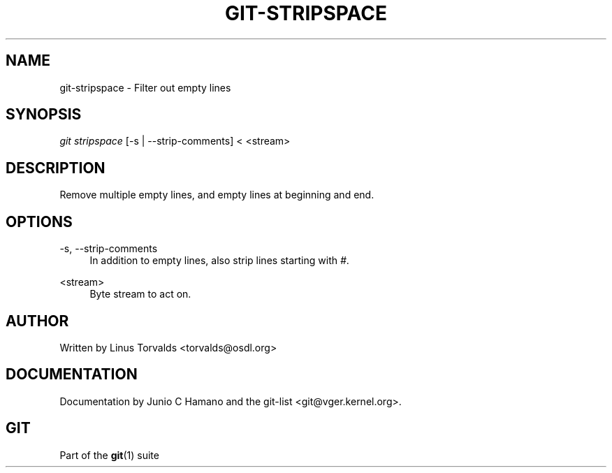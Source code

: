 .\"     Title: git-stripspace
.\"    Author: 
.\" Generator: DocBook XSL Stylesheets v1.73.2 <http://docbook.sf.net/>
.\"      Date: 10/31/2008
.\"    Manual: Git Manual
.\"    Source: Git 1.6.0.2.287.g3791f
.\"
.TH "GIT\-STRIPSPACE" "1" "10/31/2008" "Git 1\.6\.0\.2\.287\.g3791f" "Git Manual"
.\" disable hyphenation
.nh
.\" disable justification (adjust text to left margin only)
.ad l
.SH "NAME"
git-stripspace - Filter out empty lines
.SH "SYNOPSIS"
\fIgit stripspace\fR [\-s | \-\-strip\-comments] < <stream>
.SH "DESCRIPTION"
Remove multiple empty lines, and empty lines at beginning and end\.
.SH "OPTIONS"
.PP
\-s, \-\-strip\-comments
.RS 4
In addition to empty lines, also strip lines starting with \fI#\fR\.
.RE
.PP
<stream>
.RS 4
Byte stream to act on\.
.RE
.SH "AUTHOR"
Written by Linus Torvalds <torvalds@osdl\.org>
.SH "DOCUMENTATION"
Documentation by Junio C Hamano and the git\-list <git@vger\.kernel\.org>\.
.SH "GIT"
Part of the \fBgit\fR(1) suite

